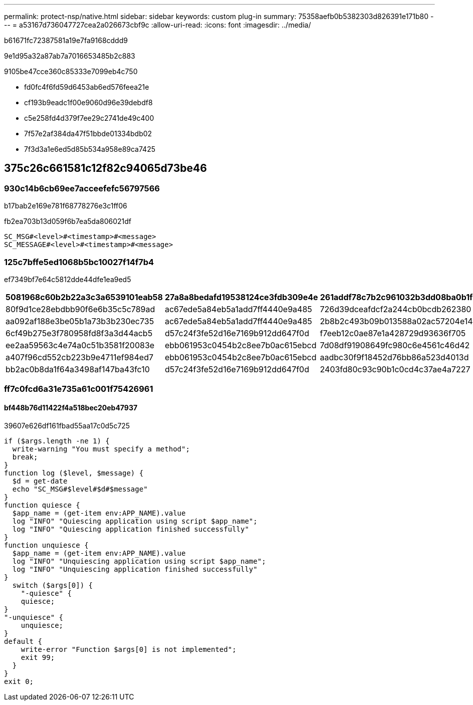 ---
permalink: protect-nsp/native.html 
sidebar: sidebar 
keywords: custom plug-in 
summary: 75358aefb0b5382303d826391e171b80 
---
= a53167d736047727cea2a026673cbf9c
:allow-uri-read: 
:icons: font
:imagesdir: ../media/


[role="lead"]
b61671fc72387581a19e7fa9168cddd9

9e1d95a32a87ab7a7016653485b2c883

9105be47cce360c85333e7099eb4c750

* fd0fc4f6fd59d6453ab6ed576feea21e
* cf193b9eadc1f00e9060d96e39debdf8
* c5e258fd4d379f7ee29c2741de49c400
* 7f57e2af384da47f51bbde01334bdb02
* 7f3d3a1e6ed5d85b534a958e89ca7425




== 375c26c661581c12f82c94065d73be46



=== 930c14b6cb69ee7acceefefc56797566

b17bab2e169e781f68778276e3c1ff06

fb2ea703b13d059f6b7ea5da806021df

....
SC_MSG#<level>#<timestamp>#<message>
SC_MESSAGE#<level>#<timestamp>#<message>
....


=== 125c7bffe5ed1068b5bc10027f14f7b4

ef7349bf7e64c5812dde44dfe1ea9ed5

|===
| 5081968c60b2b22a3c3a6539101eab58 | 27a8a8bedafd19538124ce3fdb309e4e | 261addf78c7b2c961032b3dd08ba0b1f 


 a| 
80f9d1ce28ebdbb90f6e6b35c5c789ad
 a| 
ac67ede5a84eb5a1add7ff4440e9a485
 a| 
726d39dceafdcf2a244cb0bcdb262380



 a| 
aa092af188e3be05b1a73b3b230ec735
 a| 
ac67ede5a84eb5a1add7ff4440e9a485
 a| 
2b8b2c493b09b013588a02ac57204e14



 a| 
6cf49b275e3f780958fd8f3a3d44acb5
 a| 
d57c24f3fe52d16e7169b912dd647f0d
 a| 
f7eeb12c0ae87e1a428729d93636f705



 a| 
ee2aa59563c4e74a0c51b3581f20083e
 a| 
ebb061953c0454b2c8ee7b0ac615ebcd
 a| 
7d08df91908649fc980c6e4561c46d42



 a| 
a407f96cd552cb223b9e4711ef984ed7
 a| 
ebb061953c0454b2c8ee7b0ac615ebcd
 a| 
aadbc30f9f18452d76bb86a523d4013d



 a| 
bb2ac0b8da1f64a3498af147ba43fc10
 a| 
d57c24f3fe52d16e7169b912dd647f0d
 a| 
2403fd80c93c90b1c0cd4c37ae4a7227

|===


=== ff7c0fcd6a31e735a61c001f75426961



==== bf448b76d11422f4a518bec20eb47937

39607e626df161fbad55aa17c0d5c725

....
if ($args.length -ne 1) {
  write-warning "You must specify a method";
  break;
}
function log ($level, $message) {
  $d = get-date
  echo "SC_MSG#$level#$d#$message"
}
function quiesce {
  $app_name = (get-item env:APP_NAME).value
  log "INFO" "Quiescing application using script $app_name";
  log "INFO" "Quiescing application finished successfully"
}
function unquiesce {
  $app_name = (get-item env:APP_NAME).value
  log "INFO" "Unquiescing application using script $app_name";
  log "INFO" "Unquiescing application finished successfully"
}
  switch ($args[0]) {
    "-quiesce" {
    quiesce;
}
"-unquiesce" {
    unquiesce;
}
default {
    write-error "Function $args[0] is not implemented";
    exit 99;
  }
}
exit 0;
....
